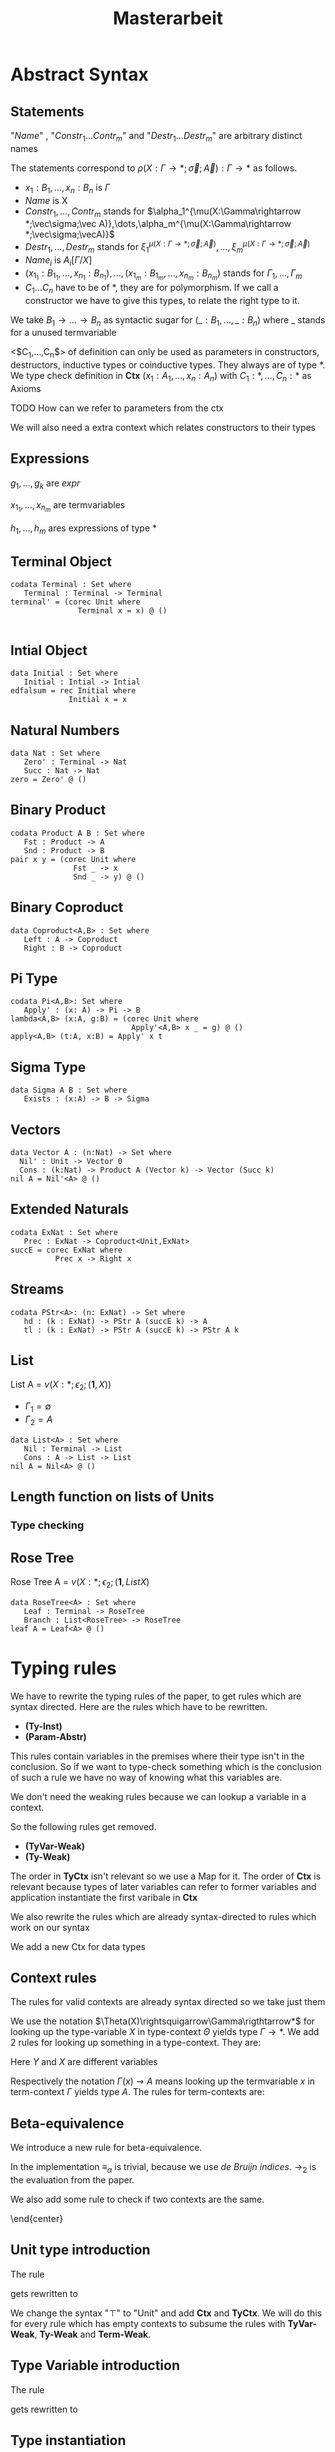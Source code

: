 #+LATEX_HEADER: \usepackage{listings}
#+LATEX_HEADER: \usepackage{bussproofs}
#+LATEX_HEADER: \usepackage{xcolor}
#+LATEX_HEADER: \lstset{
#+LATEX_HEADER:  basicstyle=\ttfamily,
#+LATEX_HEADER:   mathescape
#+LATEX_HEADER: }
#+LATEX_HEADER: \usepackage{graphicx}
#+LATEX_HEADER:\newenvironment{scprooftree}[1]%
#+LATEX_HEADER:  {\gdef\scalefactor{#1}\begin{center}\proofSkipAmount \leavevmode}%
#+LATEX_HEADER:  {\scalebox{\scalefactor}{\DisplayProof}\proofSkipAmount \end{center} }
#+TITLE: Masterarbeit
* Abstract Syntax
** Statements
   \begin{lstlisting}
   statement =
     data Name<$C_1,\dots,C_n$> : $(x_1 : B_1,\dots,x_n : B_n)$ -> Set where
       $Constr_1$ : $(x_{1_1}:B_{1_1},\dots,x_{n_1}: B_{n_1})$ -> $A_1[Name/X]$ -> Name $\sigma_{1_1}\dots \sigma_{1_n}$
              $\vdots$                $\vdots$             $\vdots$            $\vdots$
       $Constr_m$ : $(x_{1_m}:B_{1_m},\dots,x_{n_m}: B_{n_m})$ -> $A_i[Name/X]$ -> Name $\sigma_{m_1}\dots \sigma_{m_n}$
    | codata Name<$C_1,\dots,C_n$>: $(x_1 : B_1,\dots,x_n : B_n)$ -> Set where
       $Destr_1$ : $(x_{1_1}:B_{i_1},\dots,x_{n_1}: B_{n_1})$ -> Name $\sigma_{1_1}\dots \sigma_{1_n}$ -> $A_1[Name/X]$
              $\vdots$                $\vdots$             $\vdots$            $\vdots$
       $Destr_m$ : $(x_{1_m}:B_{1_m},\dots,x_{n_m}: B_{n_m})$ -> Name $\sigma_{m_1}\dots \sigma_{m_n}$ -> $A_i[Name/X]$
    | name<C_1,\dots,C_n> $x_1:A_1 \dots x_n:A_n$ = expr
   \end{lstlisting}

   "/Name/" , "$Constr_1\dots Contr_m$" and "$Destr_1\dots Destr_m$" are arbitrary distinct names

   The statements correspond to $\rho(X:\Gamma\rightarrow*;\vec\sigma;\vec{A}):\Gamma\rightarrow*$ as follows.
   + $x_1: B_1,\dots,x_n: B_n$ is $\Gamma$
   + /Name/ is X
   + $Constr_1,\dots, Contr_m$ stands for $\alpha_1^{\mu(X:\Gamma\rightarrow *;\vec\sigma;\vec A)},\dots,\alpha_m^{\mu(X:\Gamma\rightarrow *;\vec\sigma;\vecA)}$
   + $Destr_1,\dots, Destr_m$ stands for $\xi_1^{\mu(X:\Gamma\rightarrow *;\vec\sigma;\vec A)},\dots,\xi_m^{\mu(X:\Gamma\rightarrow *;\vec\sigma;\vec A)}$
   + $Name_i$ is $A_i[\Gamma/X]$
   + $(x_{1_1}:B_{1_1},\dots,x_{n_1}: B_{n_1}),\dots,(x_{1_m}:B_{1_m},\dots,x_{n_m}:B_{n_m})$ stands for $\Gamma_1,\dots,\Gamma_m$
   + $C_1\dots C_n$ have to be of *, they are for polymorphism.  If we call a constructor we have to give this types,
     to relate the right type to it.

   We take $B_1\rightarrow\dots\rightarrow B_n$ as syntactic sugar for $(\_:B_1,\dots,\_:B_n)$ where _ stands for a unused termvariable

   <$C_1,\dots,C_n$> of definition can only be used as parameters in constructors, destructors, inductive types
   or coinductive types.  They always are of type $*$.  We type check definition
   in *Ctx* $(x_1:A_1,\dots,x_n:A_n)$ with $C_1:*,\dots,C_n:*$ as Axioms

**** TODO How can we refer to parameters from the ctx

   We will also need a extra context which relates constructors to their types
** Expressions
   \begin{lstlisting}
   expr =
     rec C where
       $Constr_1$<$h_1,\dots,h_n$> $x_{1_1}$ $\dots$ $x_{n_1}$ $y_1$    = $g_1$
               $\vdots$          $\vdots$      $\vdots$        $\vdots$
       $Constr_m$<$h_1,\dots,h_n$> $x_{1_m}$ $\dots$ $x_{n_m}$ $y_m$ = $g_m$
   | corec C where
       $Destr_1$<$h_1,\dots,h_n$> $x_{1_1}$ $\dots$ $x_{n_1}$ $y_1$   = $g_1$
               $\vdots$         $\vdots$      $\vdots$        $\vdots$
       $Destr_m$<$h_1,\dots,h_n$>  $x_{1_m}$ $\dots$ $x_{n_m}$ $y_m$ = $g_m$
   | expr @ expr | () | Unit
   | Constr<$h_1,\dots,h_n$> expr* | Destr<$h_1,\dots,h_n$> expr*
   \end{lstlisting}
   $g_1,\dots,g_k$ are /expr/

   $x_{1_1},\dots, x_{n_m}$ are termvariables

   $h_1,\dots,h_m$ ares expressions of type *

** Terminal Object
   #+begin_example
   codata Terminal : Set where
      Terminal : Terminal -> Terminal
   terminal' = (corec Unit where
                  Terminal x = x) @ ()

   #+end_example
** Intial Object
   #+begin_example
   data Initial : Set where
      Initial : Intial -> Intial
   edfalsum = rec Initial where
                Initial x = x
   #+end_example

** Natural Numbers
   #+begin_example
   data Nat : Set where
      Zero' : Terminal -> Nat
      Succ : Nat -> Nat
   zero = Zero' @ ()
   #+end_example
** Binary Product
   #+begin_example
   codata Product A B : Set where
      Fst : Product -> A
      Snd : Product -> B
   pair x y = (corec Unit where
                 Fst _ -> x
                 Snd _ -> y) @ ()
   #+end_example
** Binary Coproduct
   #+begin_example
   data Coproduct<A,B> : Set where
      Left : A -> Coproduct
      Right : B -> Coproduct
   #+end_example
** Pi Type
   #+begin_example
   codata Pi<A,B>: Set where
      Apply' : (x: A) -> Pi -> B
   lambda<A,B> (x:A, g:B) = (corec Unit where
                              Apply'<A,B> x _ = g) @ ()
   apply<A,B> (t:A, x:B) = Apply' x t
   #+end_example
** Sigma Type
   #+begin_example
   data Sigma A B : Set where
      Exists : (x:A) -> B -> Sigma
   #+end_example
** Vectors
   #+begin_example
   data Vector A : (n:Nat) -> Set where
     Nil' : Unit -> Vector 0
     Cons : (k:Nat) -> Product A (Vector k) -> Vector (Succ k)
   nil A = Nil'<A> @ ()
   #+end_example
** Extended Naturals
   #+begin_example
   codata ExNat : Set where
      Prec : ExNat -> Coproduct<Unit,ExNat>
   succE = corec ExNat where
             Prec x -> Right x
   #+end_example
** Streams
   #+begin_example
   codata PStr<A>: (n: ExNat) -> Set where
      hd : (k : ExNat) -> PStr A (succE k) -> A
      tl : (k : ExNat) -> PStr A (succE k) -> PStr A k
   #+end_example
** List
   List A =  $\nu(X:*;\epsilon_2;(\textbf{1},X))$
   + $\Gamma_1=\emptyset$
   + $\Gamma_2=A$

   #+begin_example
   data List<A> : Set where
      Nil : Terminal -> List
      Cons : A -> List -> List
   nil A = Nil<A> @ ()
   #+end_example

** Length function on lists of Units
   \begin{align*}
   \text{length} = \text{rec} &((y_k:\top).\alpha_1^\textbf{N}@\langle\rangle\\
                &,(x:\top,y_k:\mu(X:*;\epsilon_2(\mathbf{1},X)))).\alpha_2^\textbf{N} @ y_k\\
   \end{align*}
*** Type checking

\begin{scprooftree}{0.6}
\AxiomC{$\vdash\textbf{N}:*$}
\AxiomC{$\vdash\alpha_1^\textbf{N}: (x:\textbf{1})\rightarrow\textbf{N}$}
\RightLabel{\textbf{(Term-Weak)}}
\UnaryInfC{$y_k:\textbf{1}\vdash\alpha_1^\textbf{N}: (x:\textbf{1})\rightarrow\textbf{N}$}
\AxiomC{$\vdash\langle\rangle':\textbf{1}$}
\RightLabel{\textbf{(Term-Weak)}}
\UnaryInfC{$y_k:\textbf{1}\vdash\langle\rangle':\textbf{1}$}
\RightLabel{\textbf{(Inst)}}
\BinaryInfC{$y_k:\textbf{1}\vdash \alpha_1^\textbf{N}@\langle\rangle':\textbf{N}$}
\AxiomC{$\vdash\alpha_2^\textbf{N}: (x:\textbf{N})\rightarrow\textbf{N}$}
\RightLabel{\textbf{(Term-Weak)}}
\UnaryInfC{$y_k:\textbf{N}\vdash\alpha_2^\textbf{N}: (x:\textbf{N})\rightarrow\textbf{N}$}
\AxiomC{$\textbf{N}:*$}
\RightLabel{\textbf{(Proj)}}
\UnaryInfC{$y_k:\textbf{N}\vdash y_k:\textbf{N}$}
\RightLabel{\textbf{(Inst)}}
\BinaryInfC{$y_k:\textbf{N}\vdash \alpha_2^\textbf{N}@y_k:\textbf{N}$}
\RightLabel{\textbf{(Ind-E)}}
\TrinaryInfC{$\vdash \text{rec}((y_k).\alpha_1^\textbf{N}@\langle\rangle'
                ,(y_k).\alpha_2^\textbf{N} @ y_k):(y:\text{List }\textbf{1})\rightarrow\textbf{N}$}
\end{scprooftree}

** Rose Tree
   Rose Tree A = $\nu(X:*;\epsilon_2;(\textbf{1},List X)$

   #+begin_example
   data RoseTree<A> : Set where
      Leaf : Terminal -> RoseTree
      Branch : List<RoseTree> -> RoseTree
   leaf A = Leaf<A> @ ()
   #+end_example

* Typing rules
  We have to rewrite the typing rules of the paper, to get rules which are
  syntax directed. Here are the rules which have to be rewritten.
  + *(Ty-Inst)*
  + *(Param-Abstr)*
  This rules contain variables in the premises where their type isn't in the
  conclusion. So if we want to type-check something which is the conclusion of
  such a rule we have no way of knowing what this variables are.

  We don't need the weaking rules because we can lookup a variable in a
  context.

  So the following rules get removed.
  + *(TyVar-Weak)*
  + *(Ty-Weak)*
  The order in *TyCtx* isn't relevant so we use a Map for it.  The order
  of *Ctx* is relevant because types of later variables can refer to
  former variables and application instantiate the first varibale in
  *Ctx*

  We also rewrite the rules which are already syntax-directed to rules
  which work on our syntax

  We add a new Ctx for data types

** Context rules
   The rules for valid contexts are already syntax directed so we take
   just them
   \begin{center}
   \AxiomC{}
   \UnaryInfC{$\vdash\emptyset$ \textbf{TyCtx}}
   \DisplayProof
   \hskip 1.5em
   \AxiomC{$\vdash\Theta$ \textbf{TyCtx}}
   \AxiomC{$\vdash\Gamma$ \textbf{Ctx}}
   \BinaryInfC{$\vdash\Theta,X:\Gamma\rightarrow*$ \textbf{TyCtx}}
   \DisplayProof
   \vskip 0.5em
   \AxiomC{}
   \UnaryInfC{$\vdash\emptyset$ \textbf{Ctx}}
   \DisplayProof
   \hskip 1.5em
   \AxiomC{$\emptyset|\Gamma\vdash A:*$}
   \UnaryInfC{$\vdash\Gamma,x:A$ \textbf{Ctx}}
   \DisplayProof
   \end{center}

   We use the notation $\Theta(X)\rightsquigarrow\Gamma\rigthtarrow*$ for
   looking up the type-variable $X$ in type-context $\Theta$ yields type
   $\Gamma\rightarrow*$. We add 2 rules for looking up something in a
   type-context.  They are:
   \begin{center}
     \AxiomC{$\vdash \Theta$ \textbf{TyCtx}}
     \AxiomC{$\vdash \Gamma$ \textbf{Ctx}}
     \BinaryInfC{$\Theta,X:\Gamma\rightarrow*(X)\rightsquigarrow\Gamma\rightarrow*$}
     \DisplayProof
     \hskip 1.5em
     \AxiomC{$\vdash \Gamma_1$ \textbf{Ctx}}
     \AxiomC{$\Theta(X) \rightsquigarrow\Gamma_2\rightarrow*$}
     \BinaryInfC{$\Theta,Y:\Gamma_1\rightarrow*(X)\rightsquigarrow\Gamma_2\rightarrow*$}
     \DisplayProof
   \end{center}
   Here $Y$ and $X$ are different variables

   Respectively the notation $\Gamma(x)\rightsquigarrow A$ means looking
   up the termvariable $x$ in term-context $\Gamma$ yields type $A$. The
   rules for term-contexts are:
   \begin{center}
     \AxiomC{$\vdash \Gamma$ \textbf{Ctx}}
     \AxiomC{$\Gamma\vdash A:*$}
     \BinaryInfC{$\Gamma,x:A(x)\rightsquigarrow A$}
     \DisplayProof
     \hskip 1.5em
     \AxiomC{$\Gamma(x) \rightsquigarrow A$}
     \AxiomC{$\Gamma\vdash B:*$}
     \BinaryInfC{$\Gamma,y:B(x)\rightsquigarrow A$}
     \DisplayProof
   \end{center}

** Beta-equivalence
   We introduce a new rule for beta-equivalence.
   \begin{center}
   \AxiomC{$A\longrightarrow_T A'$}
   \AxiomC{$B\longrightarrow_T B'$}
   \AxiomC{$A'\equiv_\alpha B'$}
   \TrinaryInfC{$A\equiv_\beta B$}
   \DisplayProof
   \end{center}
   In the implementation $\equiv_\alpha$ is trivial, because we use /de
   Bruijn indices/.  $\longrightarrow_2$ is the evaluation from the paper.

   We also add some rule to check if two contexts are the same.
   \begin{center}
   \AxiomC{}
   \UnaryInfC{$\emptyset\equiv_\beta\emptyset$}
   \DisplayProof
   \hskip 1.5em
   \AxiomC{$\Gamma_1\equiv_\beta \Gamma_2$}
   \AxiomC{$A[\Gamma_1]\equiv_\beta B[\Gamma_2]$}
   \BinaryInfC{$\Gamma_1,x:A\equiv_\beta\Gamma_2,y:B$}
   \DisplayProof
   \end{center}
   \end{center}

** Unit type introduction
   The rule
   \begin{prooftree}
     \AxiomC{}
     \RightLabel{\textbf{($\top$-I)}}
     \UnaryInfC{$\vdash\top:*$}
   \end{prooftree}
   gets rewritten to
    \begin{prooftree}
     \AxiomC{}
     \RightLabel{\textbf{(Unit-I)}}
     \UnaryInfC{\colorbox{gray}{$\Theta|\Gamma$}$\vdash$Unit:$*$}
   \end{prooftree}
   We change the syntax "$\top$" to "Unit" and add *Ctx* and *TyCtx*.
   We will do this for every rule which has empty contexts to subsume
   the rules with *TyVar-Weak*, *Ty-Weak* and *Term-Weak*.

** Type Variable introduction

    The rule
    \begin{prooftree}
     \AxiomC{$\vdash \Theta$ \textbf{TyCtx}}
     \AxiomC{$\vdash \Gamma$ \textbf{Ctx}}
     \RightLabel{\textbf{(TyVar-I)}}
     \BinaryInfC{$\Theta,X:\Gamma\rightarrow*|\emptyset\vdash X : \Gamma \rightarrow *$}
   \end{prooftree}
   gets rewritten to

    \begin{prooftree}
     \AxiomC{\colorbox{gray}{$\Theta(X)\rightsquigarrow\Gamma'\rightarrow*$}}
     \AxiomC{\colorbox{gray}{$\vdash \Gamma_1$ \textbf{Ctx}}}
     \AxiomC{\colorbox{gray}{$\Gamma'\equiv_\beta\Gamma$}}
     \RightLabel{\textbf{(TyVar-I)}}
     \TrinaryInfC{$\Theta|$\colorbox{gray}{$\Gamma_1$}$\vdash X : \Gamma \rightarrow *$}
   \end{prooftree}

** Type instantiation
   The rule
   \begin{prooftree}
     \AxiomC{$\Theta|\Gamma_1\vdash A:(x:B,\Gamma_2)\rightarrow*$}
     \AxiomC{$\Gamma_1\vdash t:B$}
     \BinaryInfC{$\Theta|\Gamma_1\vdash A@t:\Gamma_2[t/x]\rightarrow*$}
   \end{prooftree}
   gets rewritten to
    \begin{prooftree}
     \AxiomC{$\Theta|\Gamma_1\vdash A:(x:B,\Gamma_2)\rightarrow*$}
     \AxiomC{$\Gamma_1\vdash t:$\colorbox{gray}{$B'$}}
     \AxiomC{\colorbox{gray}{$B\equiv_\beta B'$}}
     \TrinaryInfC{$\Theta|\Gamma_1\vdash A@t:\Gamma_2[t/x]\rightarrow*$}
   \end{prooftree}


** Parameter abstraction
   \begin{center}
     \AxiomC{$\Theta|\Gamma_1,x:A\vdash B:\Gamma_2\rightarrow*$}
     \RightLabel{\textbf{(Param-Abstr)}}
     \UnaryInfC{$\Theta|\Gamma_1\vdash(x).B:(x:A,\Gamma_2)\rightarrow*$}
     \DisplayProof
   \end{center}

** Unit expression introduction
\begin{center}
  \AxiomC{}
  \RightLabel{\textbf{(}$\top$\textbf{-I)}}
  \UnaryInfC{$\lozenge:\top$}
  \DisplayProof
\end{center}

\begin{center}
  \AxiomC{}
  \RightLabel{\textbf{(}$\top$\textbf{-I)}}
  \UnaryInfC{():Unit}
  \DisplayProof
\end{center}

** Expression Instantiation
\begin{center}
  \AxiomC{$\Gamma_1\vdash t:(x:A,\Gamma_2)\rightarrow B$}
  \AxiomC{$\Gamma_1\vdash s:A$}
  \RightLabel{\textbf{(Inst)}}
  \BinaryInfC{$\Gamma_1\vdash t@s:\Gamma_2[s/x]\rightarrow B[s/x]$}
  \DisplayProof
\end{center}

** Expression variable introduction
\begin{center}
  \AxiomC{$\Gamma\vdash A:*$}
  \RightLabel{\textbf{(Proj)}}
  \UnaryInfC{$\Gamma,x:A\vdash x:A$}
  \DisplayProof
\end{center}

** Constructor
\begin{center}
  \AxiomC{$\mu(X:\Gamma\rightarrow*;\vec{\sigma};\vec{A}):\Gamma\rightarrow*$}
  \AxiomC{$1\leq k\leq|\vec{A}|$}
  \RightLabel{\textbf{(Ind-I)}}
  \BinaryInfC{$\alpha_k^{\mu(X:\Gamma\rightarrow*;\vec{\sigma};\vec{A})}:(\Gamma_k,y:A_k[\mu/X])\rightarrow\mu@\sigma_k$}
  \DisplayProof
\end{center}

** Destructor
\begin{center}
  \AxiomC{$\nu(X:\Gamma\rightarrow*;\vec{\sigma};\vec{A}):\Gamma\rightarrow*$}
  \AxiomC{$1\leq k\leq|\vec{A}|$}
  \RightLabel{\textbf{(Coind-E)}}
  \BinaryInfC{$\xi_k^{\nu(X:\Gamma\rightarrow*;\vec{\sigma};\vec{A})}:(\Gamma_k,y:\nu@\sigma_k)\rightarrow
    A_k[\nu/X]$}
  \DisplayProof
\end{center}

** Recursion
\begin{center}
  \AxiomC{$\vdash C:\Gamma\rightarrow*$}
  \AxiomC{$\Delta,\Gamma_k,y_k:A_k[C/X]\vdash g_k:(C@\sigma_k)$}
  \AxiomC{$\forall k=1,\dots,n$}
  \RightLabel{\textbf{(Ind-E)}}
  \TrinaryInfC{$\Delta\vdash$ rec
    $\overrightarrow{(\Gamma_k,y_k).g_k}:(\Gamma,y:\mu@id_\Gamma)\rightarrow C@id_\Gamma$}
  \DisplayProof
\end{center}

** Corecursion
\begin{center}
  \AxiomC{$\vdash C:\Gamma\rightarrow*$}
  \AxiomC{$\Delta,\Gamma_k,y_k:(C@\sigma_k)\vdash g_k:A_k[C/X]$}
  \AxiomC{$\forall k=1,\dots,n$}
  \RightLabel{\textbf{(Coind-I)}}
  \TrinaryInfC{$\Delta\vdash$ corec
    $\overrightarrow{(\Gamma_k,y_k).g_k}:(\Gamma,y:C@id_\Gamma)\rightarrow \nu@id_\Gamma$}
  \DisplayProof
\end{center}

** data definition
   \begin{prooftree}
   \AxiomC{$\sigma_k:\Gamma_k\triangleright\Gamma$}
   \AxiomC{$\Theta,X:\Gamma\rightarrow*|\Gamma_1,\Gamma_k\vdash A_k:*$}
   \RightLabel{(\textbf{FP-Ty})}
   \BinaryInfC{$\Theta | \Gamma_1 \vdash$ data X $\Gamma$ -> Set where; $\overrightarrow{Constr : \Gamma_k -> A_k -> X \sigma_k}$}
   \end{prooftree}

** codata definition
   \begin{prooftree}
   \AxiomC{$\sigma_k:\Gamma_k\triangleright\Gamma$}
   \AxiomC{$\Theta,X:\Gamma\rightarrow*|\Gamma_1,\Gamma_k\vdash A_k:*$}
   \RightLabel{(\textbf{FP-Ty})}
   \BinaryInfC{$\Theta | \Gamma_1 \vdash$ codata X $\Gamma$ -> Set where; $\overrightarrow{Destr_k : \Gamma_k -> X \sigma_k -> A_k}$}
   \end{prooftree}
